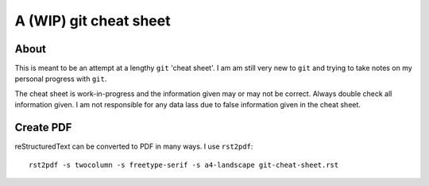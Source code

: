 =======================
A (WIP) git cheat sheet
=======================

About
=====

This is meant to be an attempt at a lengthy ``git`` 'cheat sheet'. I
am am still very new to ``git`` and trying to take notes on my
personal progress with ``git``.

The cheat sheet is work-in-progress and the information given may or
may not be correct. Always double check all information given. I am
not responsible for any data lass due to false information given in
the cheat sheet.

Create PDF
==========

reStructuredText can be converted to PDF in many ways. I use
``rst2pdf``::

  rst2pdf -s twocolumn -s freetype-serif -s a4-landscape git-cheat-sheet.rst

